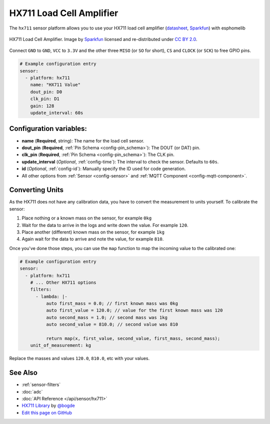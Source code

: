 HX711 Load Cell Amplifier
=========================

.. seo::
    :description: Instructions for setting up HX711 load cell amplifiers with esphomelib
    :image: hx711.png
    :keywords: HX711

The ``hx711`` sensor platform allows you to use your HX711
load cell amplifier
(`datasheet <https://www.mouser.com/ds/2/813/hx711_english-1022875.pdf>`__, `Sparkfun`_) with esphomelib

.. figure:: images/hx711-full.jpg
    :align: center
    :target: `Sparkfun`_
    :width: 60.0%

    HX711 Load Cell Amplifier. Image by `Sparkfun`_ licensed and re-distributed under `CC BY 2.0 <https://creativecommons.org/licenses/by/2.0/>`__.

.. _Sparkfun: https://www.sparkfun.com/products/13879

Connect ``GND`` to ``GND``, ``VCC`` to ``3.3V`` and the other three ``MISO`` (or ``SO`` for short),
``CS`` and ``CLOCK`` (or ``SCK``) to free GPIO pins.

.. code-block:: yaml

    # Example configuration entry
    sensor:
      - platform: hx711
        name: "HX711 Value"
        dout_pin: D0
        clk_pin: D1
        gain: 128
        update_interval: 60s

Configuration variables:
------------------------

- **name** (**Required**, string): The name for the load cell sensor.
- **dout_pin** (**Required**, :ref:`Pin Schema <config-pin_schema>`): The DOUT (or DAT) pin.
- **clk_pin** (**Required**, :ref:`Pin Schema <config-pin_schema>`): The CLK pin.
- **update_interval** (*Optional*, :ref:`config-time`): The interval to check the sensor. Defaults to ``60s``.

- **id** (*Optional*, :ref:`config-id`): Manually specify the ID used for code generation.
- All other options from :ref:`Sensor <config-sensor>` and :ref:`MQTT Component <config-mqtt-component>`.


Converting Units
----------------

As the HX711 does not have any calibration data, you have to convert the measurement to units yourself.
To calibrate the sensor:

1. Place nothing or a known mass on the sensor, for example ``0kg``
2. Wait for the data to arrive in the logs and write down the value. For example ``120``.
3. Place another (different) known mass on the sensor, for example ``1kg``
4. Again wait for the data to arrive and note the value, for example ``810``.

Once you've done those steps, you can use the ``map`` function to map the incoming value to the calibrated one:

.. code-block:: yaml

    # Example configuration entry
    sensor:
      - platform: hx711
        # ... Other HX711 options
        filters:
          - lambda: |-
              auto first_mass = 0.0; // first known mass was 0kg
              auto first_value = 120.0; // value for the first known mass was 120
              auto second_mass = 1.0; // second mass was 1kg
              auto second_value = 810.0; // second value was 810

              return map(x, first_value, second_value, first_mass, second_mass);
        unit_of_measurement: kg

Replace the masses and values ``120.0``, ``810.0``, etc with your values.

See Also
--------

- :ref:`sensor-filters`
- :doc:`adc`
- :doc:`API Reference </api/sensor/hx711>`
- `HX711 Library <https://github.com/bogde/HX711>`__ by `@bogde <https://github.com/bogde>`__
- `Edit this page on GitHub <https://github.com/OttoWinter/esphomedocs/blob/current/esphomeyaml/components/sensor/hx711.rst>`__

.. disqus::
